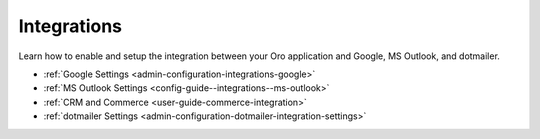 .. _configuration--guide--system--configuration--integrations:

Integrations
============

Learn how to enable and setup the integration between your Oro application and Google, MS Outlook, and dotmailer.

* :ref:`Google Settings <admin-configuration-integrations-google>`
* :ref:`MS Outlook Settings <config-guide--integrations--ms-outlook>`
* :ref:`CRM and Commerce <user-guide-commerce-integration>`
* :ref:`dotmailer Settings <admin-configuration-dotmailer-integration-settings>`